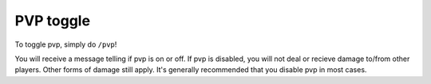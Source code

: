 PVP toggle
=====

| To toggle pvp, simply do ``/pvp``!
You will receive a message telling if pvp is on or off.
If pvp is disabled, you will not deal or recieve damage to/from other players. Other forms of damage still apply.
It's generally recommended that you disable pvp in most cases.
